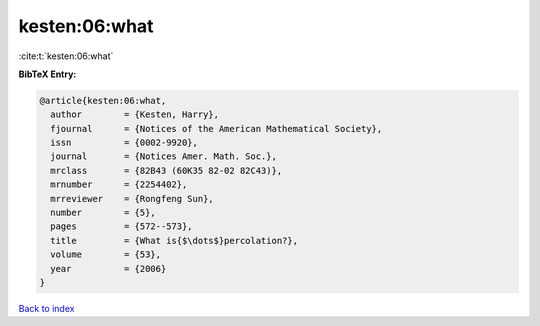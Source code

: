 kesten:06:what
==============

:cite:t:`kesten:06:what`

**BibTeX Entry:**

.. code-block:: bibtex

   @article{kesten:06:what,
     author        = {Kesten, Harry},
     fjournal      = {Notices of the American Mathematical Society},
     issn          = {0002-9920},
     journal       = {Notices Amer. Math. Soc.},
     mrclass       = {82B43 (60K35 82-02 82C43)},
     mrnumber      = {2254402},
     mrreviewer    = {Rongfeng Sun},
     number        = {5},
     pages         = {572--573},
     title         = {What is{$\dots$}percolation?},
     volume        = {53},
     year          = {2006}
   }

`Back to index <../By-Cite-Keys.html>`__
